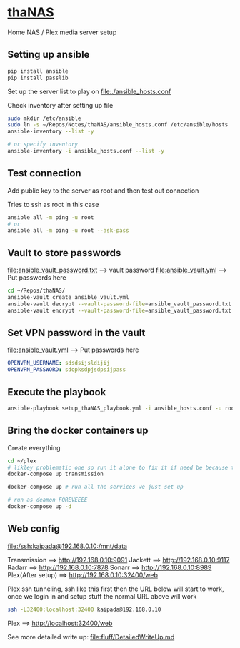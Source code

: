 * [[file:/ssh:kaipada@192.168.0.10:~/][thaNAS]]

#+CAPTION: Purple bad guy saying I am inevitable
#+html: <p align="center"><img src="fluff/MrPurple.gif" /></p>

Home NAS / Plex media server setup

** Setting up ansible

#+begin_src sh
pip install ansible
pip install passlib
#+end_src

Set up the server list to play on
file:./ansible_hosts.conf

Check inventory after setting up file
#+begin_src sh
sudo mkdir /etc/ansible
sudo ln -s ~/Repos/Notes/thaNAS/ansible_hosts.conf /etc/ansible/hosts
ansible-inventory --list -y

# or specify inventory
ansible-inventory -i ansible_hosts.conf --list -y
#+end_src

** Test connection

Add public key to the server as root and then test out connection

Tries to ssh as root in this case
#+begin_src sh
ansible all -m ping -u root
# or
ansible all -m ping -u root --ask-pass
#+end_src

** Vault to store passwords

file:ansible_vault_password.txt --> vault password
file:ansible_vault.yml --> Put passwords here

#+begin_src sh
cd ~/Repos/thaNAS/
ansible-vault create ansible_vault.yml
ansible-vault decrypt --vault-password-file=ansible_vault_password.txt ansible_vault.yml
ansible-vault encrypt --vault-password-file=ansible_vault_password.txt ansible_vault.yml
#+end_src

** Set VPN password in the vault

file:ansible_vault.yml --> Put passwords here

#+begin_src yml
OPENVPN_USERNAME: sdsdsijsldijij
OPENVPN_PASSWORD: sdopksdpjsdpsijpass
#+end_src

** Execute the playbook

#+begin_src sh
ansible-playbook setup_thaNAS_playbook.yml -i ansible_hosts.conf -u root --vault-pass-file ansible_vault_password.txt --ask-pass
#+end_src

** Bring the docker containers up

Create everything
#+begin_src sh
cd ~/plex
# likley problematic one so run it alone to fix it if need be because this container also holds the VPN info
docker-compose up transmission

docker-compose up # run all the services we just set up

# run as deamon FOREVEEEE
docker-compose up -d
#+end_src

** Web config

file:/ssh:kaipada@192.168.0.10:/mnt/data

Transmission      ==> http://192.168.0.10:9091
Jackett           ==> http://192.168.0.10:9117
Radarr            ==> http://192.168.0.10:7878
Sonarr            ==> http://192.168.0.10:8989
Plex(After setup) ==> http://192.168.0.10:32400/web

Plex ssh tunneling, ssh like this first then the URL below will start to work, once we login in and setup stuff the normal URL above will work
#+begin_src sh
ssh -L32400:localhost:32400 kaipada@192.168.0.10
#+end_src

Plex         ==> http://localhost:32400/web

See more detailed write up: file:fluff/DetailedWriteUp.md
